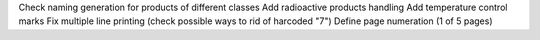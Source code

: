 Check naming generation for products of different classes
Add radioactive products handling
Add temperature control marks
Fix multiple line printing (check possible ways to rid of harcoded "7")
Define page numeration (1 of 5 pages)
